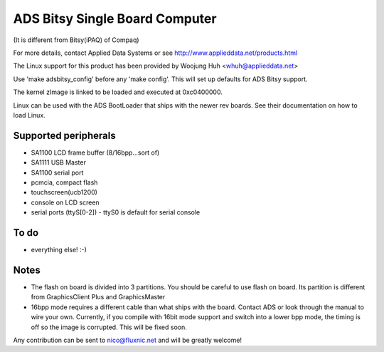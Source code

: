 ===============================
ADS Bitsy Single Board Computer
===============================

(It is different from Bitsy(iPAQ) of Compaq)

For more details, contact Applied Data Systems or see
http://www.applieddata.net/products.html

The Linux support for this product has been provided by
Woojung Huh <whuh@applieddata.net>

Use 'make adsbitsy_config' before any 'make config'.
This will set up defaults for ADS Bitsy support.

The kernel zImage is linked to be loaded and executed at 0xc0400000.

Linux can  be used with the ADS BootLoader that ships with the
newer rev boards. See their documentation on how to load Linux.

Supported peripherals
=====================

- SA1100 LCD frame buffer (8/16bpp...sort of)
- SA1111 USB Master
- SA1100 serial port
- pcmcia, compact flash
- touchscreen(ucb1200)
- console on LCD screen
- serial ports (ttyS[0-2])
  - ttyS0 is default for serial console

To do
=====

- everything else!  :-)

Notes
=====

- The flash on board is divided into 3 partitions.
  You should be careful to use flash on board.
  Its partition is different from GraphicsClient Plus and GraphicsMaster

- 16bpp mode requires a different cable than what ships with the board.
  Contact ADS or look through the manual to wire your own. Currently,
  if you compile with 16bit mode support and switch into a lower bpp
  mode, the timing is off so the image is corrupted.  This will be
  fixed soon.

Any contribution can be sent to nico@fluxnic.net and will be greatly welcome!
